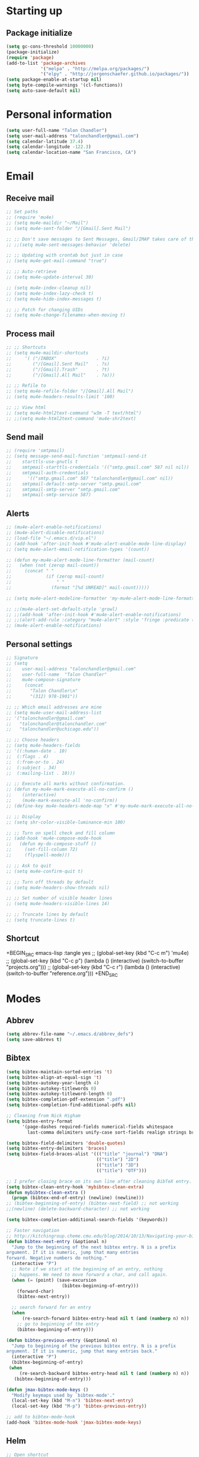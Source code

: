 * Starting up
** Package initialize
#+BEGIN_SRC emacs-lisp :tangle yes
  (setq gc-cons-threshold 10000000)
  (package-initialize)
  (require 'package)
  (add-to-list 'package-archives
               '("melpa" . "http://melpa.org/packages/")
               '("elpy" . "http://jorgenschaefer.github.io/packages/"))
  (setq package-enable-at-startup nil)
  (setq byte-compile-warnings '(cl-functions))
  (setq auto-save-default nil)
#+END_SRC
* Personal information
#+BEGIN_SRC emacs-lisp :tangle yes
  (setq user-full-name "Talon Chandler")
  (setq user-mail-address "talonchandler@gmail.com")
  (setq calendar-latitude 37.4)
  (setq calendar-longitude -122.3)
  (setq calendar-location-name "San Francisco, CA")
#+END_SRC
* Email
** Receive mail
#+BEGIN_SRC emacs-lisp :tangle yes
  ;; Set paths
  ;; (require 'mu4e)
  ;; (setq mu4e-maildir "~/Mail")
  ;; (setq mu4e-sent-folder "/[Gmail].Sent Mail")

  ;; ;; Don't save messages to Sent Messages, Gmail/IMAP takes care of this
  ;; ;;(setq mu4e-sent-messages-behavior 'delete)

  ;; ;; Updating with crontab but just in case
  ;; (setq mu4e-get-mail-command "true")

  ;; ;; Auto-retrieve
  ;; (setq mu4e-update-interval 30)

  ;; (setq mu4e-index-cleanup nil)
  ;; (setq mu4e-index-lazy-check t)
  ;; (setq mu4e-hide-index-messages t)

  ;; ;; Patch for changing UIDs
  ;; (setq mu4e-change-filenames-when-moving t)
#+END_SRC
** Process mail
#+BEGIN_SRC emacs-lisp :tangle yes
  ;; ;; Shortcuts
  ;; (setq mu4e-maildir-shortcuts
  ;;     '( ("/INBOX"               . ?i)
  ;;        ("/[Gmail].Sent Mail"   . ?s)
  ;;        ("/[Gmail].Trash"       . ?t)
  ;;        ("/[Gmail].All Mail"    . ?a)))

  ;; ;; Refile to
  ;; (setq mu4e-refile-folder "/[Gmail].All Mail")
  ;; (setq mu4e-headers-results-limit '100)

  ;; ;; View html
  ;; (setq mu4e-html2text-command "w3m -T text/html")
  ;; ;;(setq mu4e-html2text-command 'mu4e-shr2text)
#+END_SRC
** Send mail
#+BEGIN_SRC emacs-lisp :tangle yes
  ;; (require 'smtpmail)
  ;; (setq message-send-mail-function 'smtpmail-send-it
  ;;    starttls-use-gnutls t
  ;;    smtpmail-starttls-credentials '(("smtp.gmail.com" 587 nil nil))
  ;;    smtpmail-auth-credentials
  ;;      '(("smtp.gmail.com" 587 "talonchandler@gmail.com" nil))
  ;;    smtpmail-default-smtp-server "smtp.gmail.com"
  ;;    smtpmail-smtp-server "smtp.gmail.com"
  ;;    smtpmail-smtp-service 587)
#+END_SRC
** Alerts
#+BEGIN_SRC emacs-lisp :tangle yes
  ;; (mu4e-alert-enable-notifications)
  ;; (mu4e-alert-disable-notifications)
  ;; (load-file "~/.emacs.d/vip.el")
  ;; (add-hook 'after-init-hook #'mu4e-alert-enable-mode-line-display)
  ;; (setq mu4e-alert-email-notification-types '(count))

  ;; (defun my-mu4e-alert-mode-line-formatter (mail-count)
  ;;   (when (not (zerop mail-count))
  ;;     (concat " "
  ;;             (if (zerop mail-count)
  ;;                 " "
  ;;               (format "[%d UNREAD]" mail-count)))))

  ;; (setq mu4e-alert-modeline-formatter 'my-mu4e-alert-mode-line-formatter)

  ;; ;;(mu4e-alert-set-default-style 'growl)
  ;; ;;(add-hook 'after-init-hook #'mu4e-alert-enable-notifications)
  ;; ;;(alert-add-rule :category "mu4e-alert" :style 'fringe :predicate (lambda (_) (string-match-p "^mu4e-" (symbol-name major-mode))) :continue t)
  ;; (mu4e-alert-enable-notifications)
#+END_SRC
** Personal settings
#+BEGIN_SRC emacs-lisp :tangle yes
  ;; Signature
  ;; (setq
  ;;    user-mail-address "talonchandler@gmail.com"
  ;;    user-full-name  "Talon Chandler"
  ;;    mu4e-compose-signature
  ;;     (concat
  ;;       "Talon Chandler\n"
  ;;       "(312) 978-1901"))

  ;; ;; Which email addresses are mine
  ;; (setq mu4e-user-mail-address-list
  ;; '("talonchandler@gmail.com"
  ;;   "talonchandler@talonchandler.com"
  ;;   "talonchandler@uchicago.edu"))

  ;; ;; Choose headers
  ;; (setq mu4e-headers-fields
  ;; '((:human-date . 10)
  ;;  (:flags . 4)
  ;;  (:from-or-to . 24)
  ;;  (:subject . 34)
  ;;  (:mailing-list . 10)))

  ;; ;; Execute all marks without confirmation.
  ;; (defun my-mu4e-mark-execute-all-no-confirm ()
  ;;    (interactive)
  ;;    (mu4e-mark-execute-all 'no-confirm))
  ;; (define-key mu4e-headers-mode-map "x" #'my-mu4e-mark-execute-all-no-confirm)

  ;; ;; Display
  ;; (setq shr-color-visible-luminance-min 100)

  ;; ;; Turn on spell check and fill column
  ;; (add-hook 'mu4e-compose-mode-hook
  ;;   (defun my-do-compose-stuff ()
  ;;     (set-fill-column 72)
  ;;     (flyspell-mode)))

  ;; ;; Ask to quit
  ;; (setq mu4e-confirm-quit t)

  ;; ;; Turn off threads by default
  ;; (setq mu4e-headers-show-threads nil)

  ;; ;; Set number of visible header lines
  ;; (setq mu4e-headers-visible-lines 14)

  ;; ;; Truncate lines by default
  ;; (setq truncate-lines t)
#+END_SRC
** Shortcut
+BEGIN_SRC emacs-lisp :tangle yes
 ;; (global-set-key (kbd "C-c m") 'mu4e)
 ;; (global-set-key (kbd "C-c p") (lambda () (interactive) (switch-to-buffer "projects.org")))
 ;; (global-set-key (kbd "C-c r") (lambda () (interactive) (switch-to-buffer "reference.org")))
+END_SRC
* Modes
** Abbrev
#+BEGIN_SRC emacs-lisp :tangle yes
  (setq abbrev-file-name "~/.emacs.d/abbrev_defs")
  (setq save-abbrevs t)
#+END_SRC
** Bibtex
#+BEGIN_SRC emacs-lisp :tangle yes
   (setq bibtex-maintain-sorted-entries 't)
   (setq bibtex-align-at-equal-sign 't)
   (setq bibtex-autokey-year-length 4)
   (setq bibtex-autokey-titlewords 0)
   (setq bibtex-autokey-titleword-length 0)
   (setq bibtex-completion-pdf-extension ".pdf")
   (setq bibtex-completion-find-additional-pdfs nil)

   ;; Cleaning from Nick Higham
   (setq bibtex-entry-format
         '(page-dashes required-fields numerical-fields whitespace
           last-comma delimiters unify-case sort-fields realign strings braces))

   (setq bibtex-field-delimiters 'double-quotes)
   (setq bibtex-entry-delimiters 'braces)
   (setq bibtex-field-braces-alist '((("title" "journal") "DNA")
                                     (("title") "2D")
                                     (("title") "3D")
                                     (("title") "OTF")))

   ;; I prefer closing brace on its own line after cleaning BibTeX entry.
   (setq bibtex-clean-entry-hook 'mybibtex-clean-extra)
   (defun mybibtex-clean-extra ()
     (progn (bibtex-end-of-entry) (newline) (newline)))
   ;; (bibtex-beginning-of-entry) (bibtex-next-field) ;; not working
   ;;(newline) (delete-backward-character) ;; not working

   (setq bibtex-completion-additional-search-fields '(keywords))

   ;; Faster navigation
   ;; http://kitchingroup.cheme.cmu.edu/blog/2014/10/13/Navigating-your-bibtex-file/
   (defun bibtex-next-entry (&optional n)
     "Jump to the beginning of the next bibtex entry. N is a prefix
   argument. If it is numeric, jump that many entries
   forward. Negative numbers do nothing."
     (interactive "P")
     ;; Note if we start at the beginning of an entry, nothing
     ;; happens. We need to move forward a char, and call again.
     (when (= (point) (save-excursion
                        (bibtex-beginning-of-entry)))
       (forward-char)
       (bibtex-next-entry))

     ;; search forward for an entry 
     (when 
         (re-search-forward bibtex-entry-head nil t (and (numberp n) n))
       ;; go to beginning of the entry
       (bibtex-beginning-of-entry)))

   (defun bibtex-previous-entry (&optional n)
     "Jump to beginning of the previous bibtex entry. N is a prefix
   argument. If it is numeric, jump that many entries back."
     (interactive "P")
     (bibtex-beginning-of-entry)
    (when 
        (re-search-backward bibtex-entry-head nil t (and (numberp n) n))
      (bibtex-beginning-of-entry)))

   (defun jmax-bibtex-mode-keys ()
     "Modify keymaps used by `bibtex-mode'."
     (local-set-key (kbd "M-n") 'bibtex-next-entry)
     (local-set-key (kbd "M-p") 'bibtex-previous-entry))

   ;; add to bibtex-mode-hook
   (add-hook 'bibtex-mode-hook 'jmax-bibtex-mode-keys)

#+END_SRC
** Helm
#+BEGIN_SRC emacs-lisp :tangle yes
  ;; Open shortcut
  (global-set-key (kbd "C-x p") 'helm-bibtex)

  ;; Locations
  (setq helm-bibtex-full-frame nil)
  (setq bibtex-completion-bibliography '("~/Dropbox/org/talon.bib"))
  (setq bibtex-completion-library-path "~/Dropbox/org/papers/")
  ;;(setq bibtex-completion-notes-path "~/Dropbox/org/papers/notes.org")

  ;; Display setting
  (setq bibtex-completion-display-formats '((t . "${author:24} ${title:*} ${year:4} ${=type=:7} ${=has-pdf=:1}${=has-note=:1}")))
  (setq bibtex-completion-pdf-symbol "P")
  (setq bibtex-completion-notes-symbol "N")

  ;; Open in preview
  (setq bibtex-completion-pdf-open-function
    (lambda (fpath)
      (call-process "open" nil 0 nil "-a" "/System/Applications/Preview.app" fpath)))

  ;; Reverse Sorting
  (advice-add 'bibtex-completion-candidates
              :filter-return 'reverse)

  ;; Better formatting for bib insert reference
  (defun bibtex-completion-insert-reference (keys)
    "Insert a reference for each selected entry."
    (let* ((refs (--map
                  (s-word-wrap fill-column
                               (concat "\n" (bibtex-completion-apa-format-reference it)))
                  keys)))
      (insert "\n" (s-join "\n" refs) "\n")))

#+END_SRC
** Org-mode
#+BEGIN_SRC emacs-lisp :tangle yes
    (setq org-directory "~/Dropbox/org/")
    (setq org-agenda-files '("reference.org" "projects.org" "calendar/"))
    (setq org-hide-block-startup t)

    (setq org-todo-keywords
	  '((sequence "TODO(t)" "STARTED(s)" "WAITING(w)" "|" "CANCELED(c)" "DONE(d)")))

    (setq org-todo-keyword-faces
	       '(("TODO" . "pink")
		 ("STARTED" . "yellow")
		 ("WAITING" . "orange")
		 ("CANCELED" . "red")
		 ("DONE" . "green")))

    (setq org-tag-alist '((:startgroup . nil)
			 ("@work" . ?w) ("@home" . ?h) ("errand" . ?e)
			 (:endgroup .nil)))
    (setq org-tags-column -85)

    (setq org-log-done 'time)

    (setq org-default-notes-file "capture.org")
    (setq org-agenda-files (quote ("reference.org" "projects.org" "calendar/")))
    (setq org-archive-location "archive/datetree.org::datetree/* Finished Tasks")
    (setq org-enforce-todo-dependencies t)
    (setq org-agenda-include-diary t) ;; Read sexp diary entries
    (setq org-agenda-window-setup "current-window")
    (setq org-deadline-warning-days 7)

    (global-set-key (kbd "C-c a") 'org-agenda-list)
    (global-set-key (kbd "C-c c") 'org-capture)
    (global-set-key (kbd "C-c l") 'org-store-link)

    (global-set-key (kbd "C-c s") (lambda () (interactive) (org-content 2)))

    ;; Save window views
    (setq org-agenda-restore-windows-after-quit t)

    ;; Org quick done and archive
    (defun org-toggle-todo-and-fold ()
      (interactive)
      (save-excursion
	(org-back-to-heading t) ;; Make sure command works even if point is
				;; below target heading
	(cond ((looking-at "\*+ TODO")
	       (org-todo "DONE")
	       (hide-subtree))
	      ((looking-at "\*+ DONE")
	       (org-todo "TODO")
	       (hide-subtree))
	      (t (message "Can only toggle between TODO and DONE.")))))

    (global-set-key (kbd "C-x C-d") 'org-toggle-todo-and-fold)

    ;; Org export
    (setq org-export-dispatch-use-expert-ui 't)

    ;; Org indent mode
    (setq org-startup-indented t)

    ;;(require 'org-mu4e)

    ;; Start everything folded
    (setq org-hide-block-startup 't)
    (setq org-startup-folded 't)

    ;;
    (require 'calfw)
    (require 'calfw-org)

  (defun my-open-calendar ()
    (interactive)
    (cfw:open-calendar-buffer
     :view 'two-weeks
     :contents-sources
     (list
      (cfw:org-create-source "LightSkyBlue")  ; orgmode source
     )))
  (global-set-key (kbd "C-x a") 'my-open-calendar)

  (setq cfw:render-line-breaker 'cfw:render-line-breaker-wordwrap)
#+END_SRC
** Magit
#+BEGIN_SRC emacs-lisp :tangle yes
  (global-set-key (kbd "C-x g") 'magit-status)
  (global-set-key (kbd "C-x M-g") 'magit-dispatch-popup)

  ;; Diplay magit status in current window
  (setq magit-display-buffer-function
        (lambda (buffer)
          (display-buffer
           buffer (if (and (derived-mode-p 'magit-mode)
                           (memq (with-current-buffer buffer major-mode)
                                 '(magit-process-mode
                                   magit-revision-mode
                                   magit-diff-mode
                                   magit-stash-mode
                                   magit-status-mode)))
                      nil
                    '(display-buffer-same-window)))))
#+end_src
** Python
#+BEGIN_SRC emacs-lisp :tangle yes
  ;;(elpy-enable)
  ;;(elpy-use-ipython)

  (setq python-shell-interpreter "python3")
  (setq python-shell-interpreter "/usr/local/bin/python3")

  (global-set-key (kbd "C-c C-r") 'python-shell-send-region)
  (global-set-key (kbd "C-t") 'transpose-chars)
#+END_SRC
** Octave
#+BEGIN_SRC emacs-lisp :tangle yes
  (autoload 'octave-mode "octave-mod" "Loading octave-mode" t)
  (add-to-list 'auto-mode-alist '("\\.m\\'" . octave-mode))

  (add-hook 'octave-mode-hook
            (lambda ()
              (setq tab-width 4)
              (auto-fill-mode 1)
              (if (eq window-system 'x)
                                  (font-lock-mode 1))))
#+END_SRC

** Asymptote
#+BEGIN_SRC emacs-lisp :tangle yes
  (add-to-list 'load-path "/usr/local/texlive/2017/texmf-dist/asymptote")
  (autoload 'asy-mode "asy-mode.el" "Asymptote major mode." t)
  (autoload 'lasy-mode "asy-mode.el" "hybrid Asymptote/Latex major mode." t)
  (autoload 'asy-insinuate-latex "asy-mode.el" "Asymptote insinuate LaTeX." t)
  (add-to-list 'auto-mode-alist '("\\.asy$" . asy-mode))
#+END_SRC

** Shell
#+BEGIN_SRC emacs-lisp :tangle yes
  ;; Shell load .bash_profile
  ;;(setenv "PATH" (shell-command-to-string "source ~/.bashrc; echo -n $PATH"))
  (global-set-key (kbd "C-x C-p") 'shell)
  (global-set-key (kbd "C-x C-r") 'replace-string)

  ;; Open in current window
  (add-to-list 'display-buffer-alist
       '("^\\*shell\\*$" . (display-buffer-same-window)))
#+END_SRC
** Docview
#+BEGIN_SRC emacs-lisp :tangle yes
  (setq doc-view-resolution 300)
#+END_SRC
** pdf-tools
#+BEGIN_SRC emacs-lisp :tangle yes
  ;;; Install epdfinfo via 'brew install pdf-tools' and then install the
  ;;; pdf-tools elisp via the use-package below. To upgrade the epdfinfo
  ;;; server, just do 'brew upgrade pdf-tools' prior to upgrading to newest
  ;;; pdf-tools package using Emacs package system. If things get messed
  ;;; up, just do 'brew uninstall pdf-tools', wipe out the elpa
  ;;; pdf-tools package and reinstall both as at the start.
  ;(use-package pdf-tools
  ;  :ensure t
  ;  :config
  ;  (custom-set-variables
  ;    '(pdf-tools-handle-upgrades nil)) ; Use brew upgrade pdf-tools instead.
  ;  (setq pdf-info-epdfinfo-program "/usr/local/bin/epdfinfo"))
  ;(pdf-tools-install)
#+END_SRC
** Fill column indicator
#+BEGIN_SRC emacs-lisp :tangle yes
  (require 'fill-column-indicator)
  (setq fci-rule-color "white")
  (setq-default fill-column 80)
  (setq fci-rule-column 80)
  (setq fci-rule-use-dashes nil)
#+END_SRC
** LaTeX and AUCTEX
#+BEGIN_SRC emacs-lisp :tangle yes
  (setq TeX-PDF-mode t)
  (setq TeX-save-query nil) ;;autosave before compiling

  ;; Scale preview size
  (set-default 'preview-scale-function 1.0)

  ;; Disable annoying fontification in latex
  (setq font-latex-fontify-script nil)

  ;; Don't ask to cache preamble
  (setq preview-auto-cache-preamble t)

  ;; Enable math mode (type ` then letter for character)
  (add-hook 'LaTeX-mode-hook 'LaTeX-math-mode)

#+END_SRC
** Minor mode hooks
#+BEGIN_SRC emacs-lisp :tangle yes
    (add-hook 'python-mode-hook 'fci-mode)
    (add-hook 'python-mode-hook 'linum-mode)
    (add-hook 'python-mode-hook 'abbrev-mode)

    ;;(add-hook 'LaTeX-mode-hook 'fci-mode)
    ;;(add-hook 'LaTeX-mode-hook 'linum-mode)
    (add-hook 'text-mode-hook 'visual-line-mode)
    (add-hook 'LaTeX-mode-hook 'visual-line-mode)
    (add-hook 'LaTeX-mode-hook 'flyspell-mode)
    (add-hook 'LaTeX-mode-hook 'turn-on-reftex)
    (setq reftex-plug-into-AUCTeX t)

    (add-hook 'lisp-mode-hook 'linum-mode)
    (add-hook 'org-mode-hook 'org-indent-mode)
    (add-hook 'org-mode-hook (lambda () (diminish 'org-indent-mode "")))
    (add-hook 'org-mode-hook 'org-beamer-mode)
    (add-hook 'org-mode-hook (lambda () (diminish 'org-beamer-mode "")))

    (add-hook 'math-mode 'linum-mode)

    (add-hook 'yaml-mode-hook 'yafolding-mode)

#+END_SRC
** Ido
#+BEGIN_SRC emacs-lisp :tangle yes
  ;; Use ido
  (require 'ido)
  (ido-mode 1)
  (setq ido-enable-flex-matching t)
  (setq ido-everywhere t)
  (setq ido-use-filename-at-point 'guess)
  (setq ido-file-extensions-order '(".tex" ".org" ".txt" ".py"))
  (setq ido-ignore-files '("\.ldf" "\.fdb_latexmk"))
  (setq ido-max-window-height 1)
#+END_SRC
** Misc
#+BEGIN_SRC emacs-lisp :tangle yes
  ;; Use autocomplete
  ;;(global-auto-complete-mode t)

  ;; Read html
  (setq mm-text-html-renderer 'w3m)
  (setq org-return-follows-link 't)

  ;; Forecast mode
  (setq forecast-api-key "121b71783a9f4be5f28dde08f968a1c1")
  (setq forecast-units "us")

  ;; GPG workaround: https://colinxy.github.io/software-installation/2016/09/24/emacs25-easypg-issue.html
  (setq epa-pinentry-mode 'loopback)

  ;;
  (show-paren-mode)
#+END_SRC
* Backups
#+BEGIN_SRC emacs-lisp :tangle yes
   (setq backup-directory-alist `(("." . "~/.saves")))
   (setq backup-by-copying t)
   (setq delete-old-versions t
         kept-new-versions 6
         kept-old-versions 2
         version-control t)
 #+END_SRC
* Appearance
** Window
#+BEGIN_SRC emacs-lisp :tangle yes
  ;; Skip splash screen
  (setq inhibit-startup-message t)
  (setq initial-scratch-message "")

  ;; Hide menu bars
  (menu-bar-mode -1)
  (toggle-scroll-bar -1)
  (scroll-bar-mode -1)
  (tool-bar-mode -1)

  ;; Display settings
  (setq mac-allow-anti-aliasing t)

  ;; Window sizes
  (add-to-list 'initial-frame-alist '(width . 180))
  (add-to-list 'initial-frame-alist '(height . 48))
  (add-to-list 'default-frame-alist '(width . 89))
  (add-to-list 'default-frame-alist '(height . 48))
  #+END_SRC
** Color
#+BEGIN_SRC emacs-lisp :tangle yes
  (load-file "~/.emacs.d/xterm-color/xterm-color.el")
  (require 'xterm-color)
  (progn (add-hook 'comint-preoutput-filter-functions 'xterm-color-filter)
         (setq comint-output-filter-functions (remove 'ansi-color-process-output comint-output-filter-functions)))
#+END_SRC
** Font
#+BEGIN_SRC emacs-lisp :tangle yes
  (add-to-list 'default-frame-alist '(font . "Monaco 12"))
  (if (string-equal system-type "darwin")
      (set-fontset-font "fontset-default"
                        'unicode
                        '("Monaco" . "iso10646-1")))

  (setq frame-resize-pixelwise 'true)
  (setq line-spacing 0)
#+END_SRC
** Highlight trailing whitespace
#+BEGIN_SRC emacs-lisp :tangle yes
  (setq-default show-trailing-whitespace t)

  (dolist (hook '(special-mode-hook
                  term-mode-hook
                  comint-mode-hook
                  compilation-mode-hook
                  minibuffer-setup-hook
                  shell-mode-hook
                  calendar-mode-hook
                  org-agenda-mode-hook
                  buffer-menu-mode-hook
                  helm-mode-hook))
                  (add-hook hook
                            (lambda () (setq show-trailing-whitespace nil))))
#+END_SRC
* Custom behaviours
** Display help in current window
#+BEGIN_SRC emacs-lisp :tangle yes
  (add-to-list 'display-buffer-alist
               '("*Help*" display-buffer-same-window))
#+END_SRC
** Intuitive text marking
#+BEGIN_SRC emacs-lisp :tangle yes
  (delete-selection-mode t) ;; Deletes selection when you start typing
  (transient-mark-mode t)
  (setq x-select-enable-clipboard t)
#+END_SRC
** Simplify yes-no
#+BEGIN_SRC emacs-lisp :tangle yes
  (defalias 'yes-or-no-p 'y-or-n-p)
#+END_SRC
** Bell off
#+BEGIN_SRC emacs-lisp :tangle yes
  (setq ring-bell-function 'ignore)
#+END_SRC
** Fast key response
#+BEGIN_SRC emacs-lisp :tangle yes
  (setq echo-keystrokes 0.1)
#+END_SRC
** Visible bell
#+BEGIN_SRC emacs-lisp :tangle yes
  (setq visible-bell t)
#+END_SRC
** Show line number
#+BEGIN_SRC emacs-lisp :tangle yes
  (setq linum-format "%d ")
#+END_SRC
** Mouse on
#+BEGIN_SRC emacs-lisp :tangle yes
  (unless window-system
    (require 'mouse)
    (xterm-mouse-mode 1)
    (global-set-key [mouse-1] '(mouse-set-point))
    (global-set-key [mouse-4] '(lambda ()
                                 (interactive)
                                 (scroll-down 1)))
    (global-set-key [mouse-5] '(lambda ()
                                 (interactive)
                                 (scroll-up 1)))
    (defun track-mouse (e))
    (setq mouse-sel-mode t)
  )
#+END_SRC
** Cursor settings
#+BEGIN_SRC emacs-lisp :tangle yes
  (blink-cursor-mode 0)
  (setq-default cursor-in-non-selected-windows nil)
#+END_SRC
** Transpose windows
#+BEGIN_SRC emacs-lisp :tangle yes
  (defun transpose-windows (arg)
     "Transpose the buffers shown in two windows."
     (interactive "p")
     (let ((selector (if (>= arg 0) 'next-window 'previous-window)))
       (while (/= arg 0)
         (let ((this-win (window-buffer))
               (next-win (window-buffer (funcall selector))))
           (set-window-buffer (selected-window) next-win)
           (set-window-buffer (funcall selector) this-win)
           (select-window (funcall selector)))
         (setq arg (if (plusp arg) (1- arg) (1+ arg))))))
   (global-set-key (kbd "C-x 7") 'transpose-windows)
#+END_SRC
** Increase window size
#+BEGIN_SRC emacs-lisp :tangle yes
  (global-set-key (kbd "C-x 4") (lambda () (interactive) (enlarge-window 8)))
#+END_SRC
** Next/previous buffer
#+BEGIN_SRC emacs-lisp :tangle yes
  (global-set-key (kbd "C-x l") 'previous-buffer)
  (global-set-key (kbd "C-x ;") 'next-buffer)
#+END_SRC
** Next/previous window
#+BEGIN_SRC emacs-lisp :tangle yes
  (global-set-key (kbd "C-x <up>") 'windmove-up)
  (global-set-key (kbd "C-x <down>") 'windmove-down)
  (global-set-key (kbd "C-x <right>") 'windmove-right)
  (global-set-key (kbd "C-x <left>") 'windmove-left)
#+END_SRC
** Skippable buffers
#+BEGIN_SRC emacs-lisp :tangle yes
  (setq skippable-buffers '("*Messages*" "*scratch*" "*Help*" "*Completions*" "Calendar" "*info*"))

  (defun my-next-buffer ()
    "next-buffer that skips certain buffers"
    (interactive)
    (next-buffer)
    (while (member (buffer-name) skippable-buffers)
      (next-buffer)))

  (defun my-previous-buffer ()
    "previous-buffer that skips certain buffers"
    (interactive)
    (previous-buffer)
    (while (member (buffer-name) skippable-buffers)
      (previous-buffer)))

  (global-set-key [remap next-buffer] 'my-next-buffer)
  (global-set-key [remap previous-buffer] 'my-previous-buffer)
#+END_SRC
** Switch to new window
#+BEGIN_SRC emacs-lisp :tangle yes
  (defun new-window-below-and-switch ()
    (interactive)
    (split-window-below)
    (other-window 1))

  (defun new-window-right-and-switch ()
    (interactive)
    (split-window-right)
    (other-window 1))

  (global-set-key (kbd "C-x 2") 'new-window-below-and-switch)
  (global-set-key (kbd "C-x 3") 'new-window-right-and-switch)
#+END_SRC
** Flip window orientation
#+BEGIN_SRC emacs-lisp :tangle yes
  (defun window-toggle-split-direction ()
    "Switch window split from horizontally to vertically, or vice versa.

  i.e. change right window to bottom, or change bottom window to right."
     (interactive)
     (require 'windmove)
     (let ((done))
       (dolist (dirs '((right . down) (down . right)))
         (unless done
           (let* ((win (selected-window))
                  (nextdir (car dirs))
                  (neighbour-dir (cdr dirs))
                  (next-win (windmove-find-other-window nextdir win))
                  (neighbour1 (windmove-find-other-window neighbour-dir win))
                  (neighbour2 (if next-win (with-selected-window next-win
                                             (windmove-find-other-window neighbour-dir next-win)))))
             ;;(message "win: %s\nnext-win: %s\nneighbour1: %s\nneighbour2:%s" win next-win neighbour1 neighbour2)
             (setq done (and (eq neighbour1 neighbour2)
                             (not (eq (minibuffer-window) next-win))))
             (if done
                 (let* ((other-buf (window-buffer next-win)))
                   (delete-window next-win)
                   (if (eq nextdir 'right)
                       (split-window-vertically)
                     (split-window-horizontally))
                   (set-window-buffer (windmove-find-other-window neighbour-dir) other-buf))))))))

   (global-set-key (kbd "C-x 8") 'window-toggle-split-direction)
#+END_SRC
** Comments
#+BEGIN_SRC emacs-lisp :tangle yes
  (global-set-key (kbd "M-c") 'comment-region)
  (global-set-key (kbd "M-u") 'uncomment-region)
#+END_SRC

** End emacs right away
#+BEGIN_SRC emacs-lisp :tangle yes
  (require 'cl-lib)
  (defadvice save-buffers-kill-emacs (around no-query-kill-emacs activate)
    "Prevent annoying \"Active processes exist\" query when you quit Emacs."
    (cl-letf (((symbol-function #'process-list) (lambda ())))
      ad-do-it))

#+END_SRC
** Cut and paste
#+BEGIN_SRC emacs-lisp :tangle yes
  (defun pbcopy ()
    (interactive)
    (call-process-region (point) (mark) "pbcopy")
    (setq deactivate-mark t))

  (defun pbpaste ()
    (interactive)
    (call-process-region (point) (if mark-active (mark) (point)) "pbpaste" t t))

  (defun pbcut ()
    (interactive)
    (pbcopy)
    (delete-region (region-beginning) (region-end)))

  (global-set-key (kbd "C-c C-c") 'pbcopy)
  (global-set-key (kbd "C-c C-v") 'pbpaste)
  (global-set-key (kbd "C-c C-x") 'pbcut)
#+END_SRC

** Fullscreen
#+BEGIN_SRC emacs-lisp :tangle yes
  (global-set-key (kbd "C-c C-f") 'toggle-frame-fullscreen)
#+END_SRC
** Unfill Paragraph
#+BEGIN_SRC emacs-lisp :tangle yes
  ;; Opposite of fill-paragraph. https://www.emacswiki.org/emacs/UnfillParagraph
  (defun unfill-paragraph (&optional region)
    "Takes a multi-line paragraph and makes it into a single line of text."
        (interactive (progn (barf-if-buffer-read-only) '(t)))
        (let ((fill-column (point-max))
              ;; This would override `fill-column' if it's an integer.
              (emacs-lisp-docstring-fill-column t))
          (fill-paragraph nil region)))
      ;; Handy key definition
      (define-key global-map "\M-Q" 'unfill-paragraph)

  (setq sentence-end-double-space nil)
#+END_SRC
** Custom commands
#+BEGIN_SRC emacs-lisp :tangle yes
  ;; Place custom commands in another file (typically appearance only)
  (setq custom-file "~/.emacs.d/custom.el")
  (load custom-file 'noerror)
#+END_SRC
* Layout windows
#+BEGIN_SRC emacs-lisp :tangle yes
  ;; Initial window layout
  (find-file "~/.emacs.d/talon.org")
  (find-file "~/Dropbox/org/projects.org")
  (switch-to-buffer "projects.org")
  ;; (org-agenda-list)
  ;; (my-open-calendar)

  (other-window 1)
  (shell "*shell1*")
  (switch-to-buffer "*shell1*")

  (other-window 1)
  (window-toggle-split-direction)
  (other-window 1)
  ;;(kill-buffer "canada.org")
  ;;(kill-buffer "america.org")
  ;;(kill-buffer "diary")

  ;; Full size frames
  (add-to-list 'initial-frame-alist '(fullscreen . maximized))
  (add-to-list 'default-frame-alist '(fullscreen . maximized))
#+END_SRC
